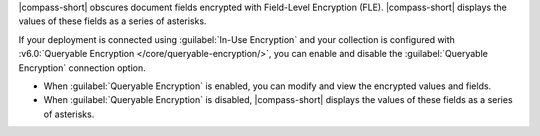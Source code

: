 |compass-short| obscures document fields encrypted with Field-Level
Encryption (FLE). |compass-short| displays the values of these fields
as a series of asterisks.

If your deployment is connected using :guilabel:`In-Use Encryption` and your
collection is configured with :v6.0:`Queryable Encryption </core/queryable-encryption/>`, 
you can enable and disable the :guilabel:`Queryable Encryption` connection 
option. 

- When :guilabel:`Queryable Encryption` is enabled, you can modify and view 
  the encrypted values and fields.

- When :guilabel:`Queryable Encryption` is disabled, |compass-short| displays the 
  values of these fields as a series of asterisks.
